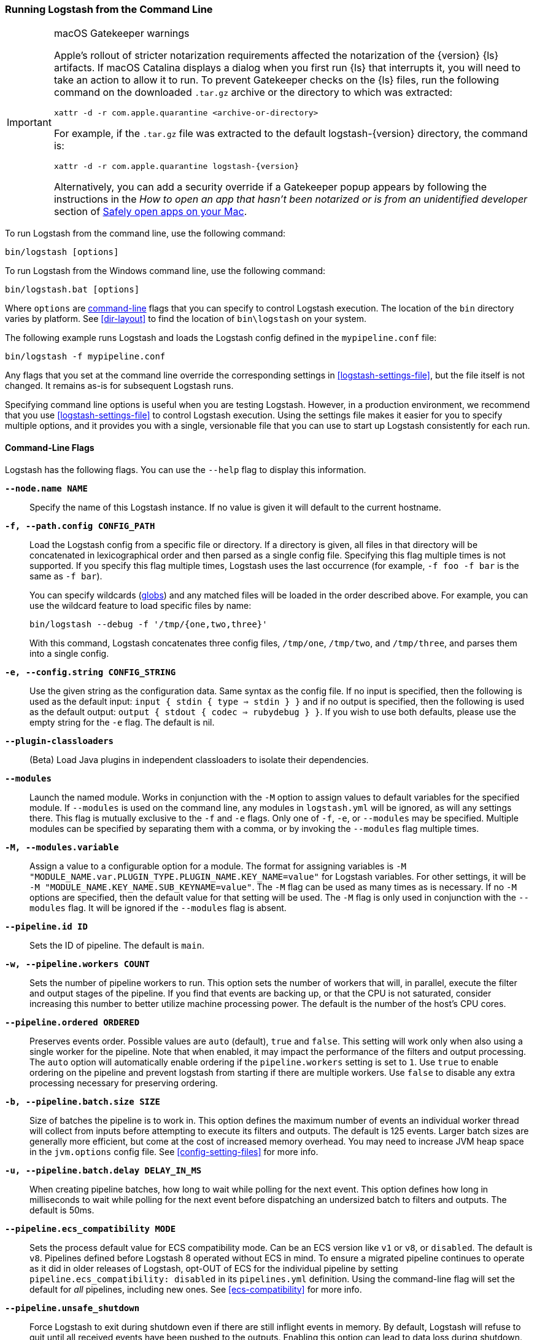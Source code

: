 [[running-logstash-command-line]]
=== Running Logstash from the Command Line

[IMPORTANT]
.macOS Gatekeeper warnings
====
Apple's rollout of stricter notarization requirements affected the notarization
of the {version} {ls} artifacts. If macOS Catalina displays a dialog when you
first run {ls} that interrupts it, you will need to take an action to allow it
to run.
To prevent Gatekeeper checks on the {ls} files, run the following command on the
downloaded `.tar.gz` archive or the directory to which was extracted:
[source,sh]
----
xattr -d -r com.apple.quarantine <archive-or-directory>
----
For example, if the `.tar.gz` file was extracted to the default
logstash-{version} directory, the command is:
[source,sh,subs="attributes"]
----
xattr -d -r com.apple.quarantine logstash-{version}
----
Alternatively, you can add a security override if a Gatekeeper popup appears by
following the instructions in the _How to open an app that hasn’t been notarized
or is from an unidentified developer_ section of
https://support.apple.com/en-us/HT202491[Safely open apps on your Mac].
====


To run Logstash from the command line, use the following command:

[source,shell]
----
bin/logstash [options]
----

To run Logstash from the Windows command line, use the following command:

[source,shell]
----
bin/logstash.bat [options]
----

Where `options` are <<command-line-flags,command-line>> flags that you can
specify to control Logstash execution. The location of the `bin` directory
varies by platform. See <<dir-layout>> to find the location of `bin\logstash` on
your system.

The following example runs Logstash and loads the Logstash config defined in
the `mypipeline.conf` file:

[source,shell]
----
bin/logstash -f mypipeline.conf
----

Any flags that you set at the command line override the corresponding settings
in <<logstash-settings-file>>, but the file
itself is not changed. It remains as-is for subsequent Logstash runs.

Specifying command line options is useful when you are testing Logstash.
However, in a production environment, we recommend that you use
<<logstash-settings-file>> to control Logstash execution. Using
the settings file makes it easier for you to specify multiple options, and it
provides you with a single, versionable file that you can use to start up
Logstash consistently for each run.

[[command-line-flags]]
==== Command-Line Flags

Logstash has the following flags. You can use the `--help` flag to display this information.

*`--node.name NAME`*::
  Specify the name of this Logstash instance. If no value is given it will default to the current
  hostname.

*`-f, --path.config CONFIG_PATH`*::
Load the Logstash config from a specific file or directory. If a directory is given, all
files in that directory will be concatenated in lexicographical order and then parsed as a
single config file. Specifying this flag multiple times is not supported. If you specify
this flag multiple times, Logstash uses the last occurrence (for example, `-f foo -f bar`
is the same as `-f bar`).
+
You can specify wildcards (<<glob-support,globs>>) and any matched files will
be loaded in the order described above. For example, you can use the wildcard feature to
load specific files by name:
+
[source,shell]
---------------------------------------------
bin/logstash --debug -f '/tmp/{one,two,three}'
---------------------------------------------
+
With this command, Logstash concatenates three config files, `/tmp/one`, `/tmp/two`, and
`/tmp/three`, and parses them into a single config.

*`-e, --config.string CONFIG_STRING`*::
  Use the given string as the configuration data. Same syntax as the config file. If no
  input is specified, then the following is used as the default input:
  `input { stdin { type => stdin } }` and if no output is specified, then the
  following is used as the default output: `output { stdout { codec => rubydebug } }`.
  If you wish to use both defaults, please use the empty string for the `-e` flag.
  The default is nil.

*`--plugin-classloaders`*::
  (Beta) Load Java plugins in independent classloaders to isolate their dependencies.

*`--modules`*::
  Launch the named module.  Works in conjunction with the `-M` option to assign values to
  default variables for the specified module.  If `--modules` is used on the command line,
  any modules in `logstash.yml` will be ignored, as will any settings there.  This flag is
  mutually exclusive to the `-f` and `-e` flags.  Only one of `-f`, `-e`, or `--modules` may
  be specified.  Multiple modules can be specified by separating them with a comma, or by
  invoking the `--modules` flag multiple times.

*`-M, --modules.variable`*::
  Assign a value to a configurable option for a module.  The format for assigning variables is
  `-M "MODULE_NAME.var.PLUGIN_TYPE.PLUGIN_NAME.KEY_NAME=value"` for Logstash variables. For other
  settings, it will be `-M "MODULE_NAME.KEY_NAME.SUB_KEYNAME=value"`.  The `-M` flag can be used
  as many times as is necessary. If no `-M` options are specified, then the default value for
  that setting will be used.  The `-M` flag is only used in conjunction with the `--modules`
  flag.  It will be ignored if the `--modules` flag is absent.

*`--pipeline.id ID`*::
  Sets the ID of pipeline. The default is `main`.

*`-w, --pipeline.workers COUNT`*::
  Sets the number of pipeline workers to run. This option sets the number of workers that will,
  in parallel, execute the filter and output stages of the pipeline. If you find that events are
  backing up, or that  the CPU is not saturated, consider increasing this number to better utilize
  machine processing power. The default is the number of the host's CPU cores.

*`--pipeline.ordered ORDERED`*::
  Preserves events order. Possible values are `auto` (default), `true` and `false`.
  This setting
  will work only when also using a single worker for the pipeline.
  Note that when enabled, it may impact the performance of the filters
  and output processing.
  The `auto` option will automatically enable ordering if the
  `pipeline.workers` setting is set to `1`.
  Use `true` to enable ordering on the pipeline and prevent logstash
  from starting if there are multiple workers.
  Use `false` to disable any extra processing necessary for preserving
  ordering.

*`-b, --pipeline.batch.size SIZE`*::
  Size of batches the pipeline is to work in. This option defines the maximum number of events an
  individual worker thread will collect from inputs before attempting to execute its filters and outputs.
  The default is 125 events. Larger batch sizes are generally more efficient, but come at the cost of
  increased memory overhead. You may need to increase JVM heap space in the `jvm.options` config file.
  See <<config-setting-files>> for more info.

*`-u, --pipeline.batch.delay DELAY_IN_MS`*::
  When creating pipeline batches, how long to wait while polling for the next event. This option defines
  how long in milliseconds to wait while polling for the next event before dispatching an undersized batch
  to filters and outputs. The default is 50ms.
  
  *`--pipeline.ecs_compatibility MODE`*::
  Sets the process default value for  ECS compatibility mode.
  Can be an ECS version like `v1` or `v8`, or `disabled`.
  The default is `v8`.
  Pipelines defined before Logstash 8 operated without ECS in mind.
  To ensure a migrated pipeline continues to operate as it did in older releases of Logstash, opt-OUT of ECS for the individual pipeline by setting `pipeline.ecs_compatibility: disabled` in its `pipelines.yml` definition.
  Using the command-line flag will set the default for _all_ pipelines, including new ones.
  See <<ecs-compatibility>> for more info.

*`--pipeline.unsafe_shutdown`*::
  Force Logstash to exit during shutdown even if there are still inflight events
  in memory. By default, Logstash will refuse to quit until all received events
  have been pushed to the outputs. Enabling this option can lead to data loss during shutdown.

*`--path.data PATH`*::
  This should point to a writable directory. Logstash will use this directory whenever it needs to store
  data. Plugins will also have access to this path. The default is the `data` directory under
  Logstash home.

*`-p, --path.plugins PATH`*::
  A path of where to find custom plugins. This flag can be given multiple times to include
  multiple paths. Plugins are expected to be in a specific directory hierarchy:
  `PATH/logstash/TYPE/NAME.rb` where `TYPE` is `inputs`, `filters`, `outputs`, or `codecs`,
  and `NAME` is the name of the plugin.

*`-l, --path.logs PATH`*::
  Directory to write Logstash internal logs to.

*`--log.level LEVEL`*::
 Set the log level for Logstash. Possible values are:
* `fatal`: log very severe error messages that will usually be followed by the application aborting
* `error`: log errors
* `warn`: log warnings
* `info`: log verbose info (this is the default)
* `debug`: log debugging info (for developers)
* `trace`: log finer-grained messages beyond debugging info

*`--config.debug`*::
  Show the fully compiled configuration as a debug log message (you must also have `--log.level=debug` enabled).
  WARNING: The log message will include any 'password' options passed to plugin configs as plaintext, and may result
  in plaintext passwords appearing in your logs!

*`-i, --interactive SHELL`*::
  Drop to shell instead of running as normal. Valid shells are "irb" and "pry".

*`-V, --version`*::
  Emit the version of Logstash and its friends, then exit.

*`-t, --config.test_and_exit`*::
  Check configuration for valid syntax and then exit. Note that grok patterns are not checked for
  correctness with this flag. Logstash can read multiple config files from a directory. If you combine this
  flag with `--log.level=debug`, Logstash will log the combined config file, annotating
  each config block with the source file it came from.

*`-r, --config.reload.automatic`*::
  Monitor configuration changes and reload whenever the configuration is changed.
  NOTE: Use SIGHUP to manually reload the config. The default is false.

*`--config.reload.interval RELOAD_INTERVAL`*::
  How frequently to poll the configuration location for changes. The default value is "3s".
  Note that the unit qualifier (`s`) is required.

*`--api.enabled ENABLED`*::
  The HTTP API is enabled by default, but can be disabled by passing `false` to this option.

*`--api.http.host HTTP_HOST`*::
  Web API binding host. This option specifies the bind address for the metrics REST endpoint. The default is "127.0.0.1".

*`--api.http.port HTTP_PORT`*::
  Web API http port. This option specifies the bind port for the metrics REST endpoint. The default is 9600-9700.
  This setting accepts a range of the format 9600-9700. Logstash will pick up the first available port.

*`--log.format FORMAT`*::
   Specify if Logstash should write its own logs in JSON form (one event per line) or in plain text
   (using Ruby's Object#inspect). The default is "plain".

*`--log.format.json.fix_duplicate_message_fields ENABLED`*::
  Avoid `message` field collision using JSON log format. Possible values are `false` (default) and `true`.

*`--path.settings SETTINGS_DIR`*::
  Set the directory containing the `logstash.yml` <<logstash-settings-file,settings file>> as well
  as the log4j logging configuration. This can also be set through the LS_SETTINGS_DIR environment variable.
  The default is the `config` directory under Logstash home.

*`--enable-local-plugin-development`*::
  This flag enables developers to update their local Gemfile without running into issues caused by a frozen lockfile.
  This flag can be helpful when you are developing/testing plugins locally.

NOTE: This flag is for Logstash developers only. End users should not need it.




*`-h, --help`*::
  Print help
